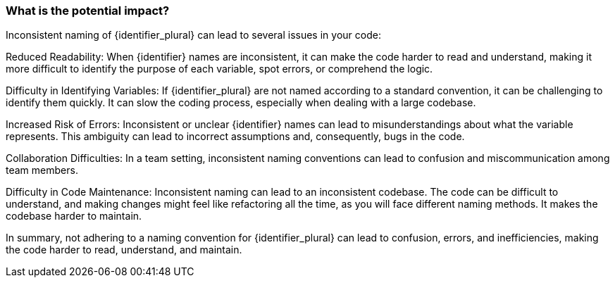 === What is the potential impact?

Inconsistent naming of {identifier_plural} can lead to several issues in your code:

Reduced Readability: When {identifier} names are inconsistent, it can make the code harder to read and understand, making it more difficult to identify the purpose of each variable, spot errors, or comprehend the logic.

Difficulty in Identifying Variables: If {identifier_plural} are not named according to a standard convention, it can be challenging to identify them quickly. It can slow the coding process, especially when dealing with a large codebase.

Increased Risk of Errors: Inconsistent or unclear {identifier} names can lead to misunderstandings about what the variable represents. This ambiguity can lead to incorrect assumptions and, consequently, bugs in the code.

Collaboration Difficulties: In a team setting, inconsistent naming conventions can lead to confusion and miscommunication among team members.

Difficulty in Code Maintenance: Inconsistent naming can lead to an inconsistent codebase. The code can be difficult to understand, and making changes might feel like refactoring all the time, as you will face different naming methods. It makes the codebase harder to maintain.

In summary, not adhering to a naming convention for {identifier_plural} can lead to confusion, errors, and inefficiencies, making the code harder to read, understand, and maintain.
